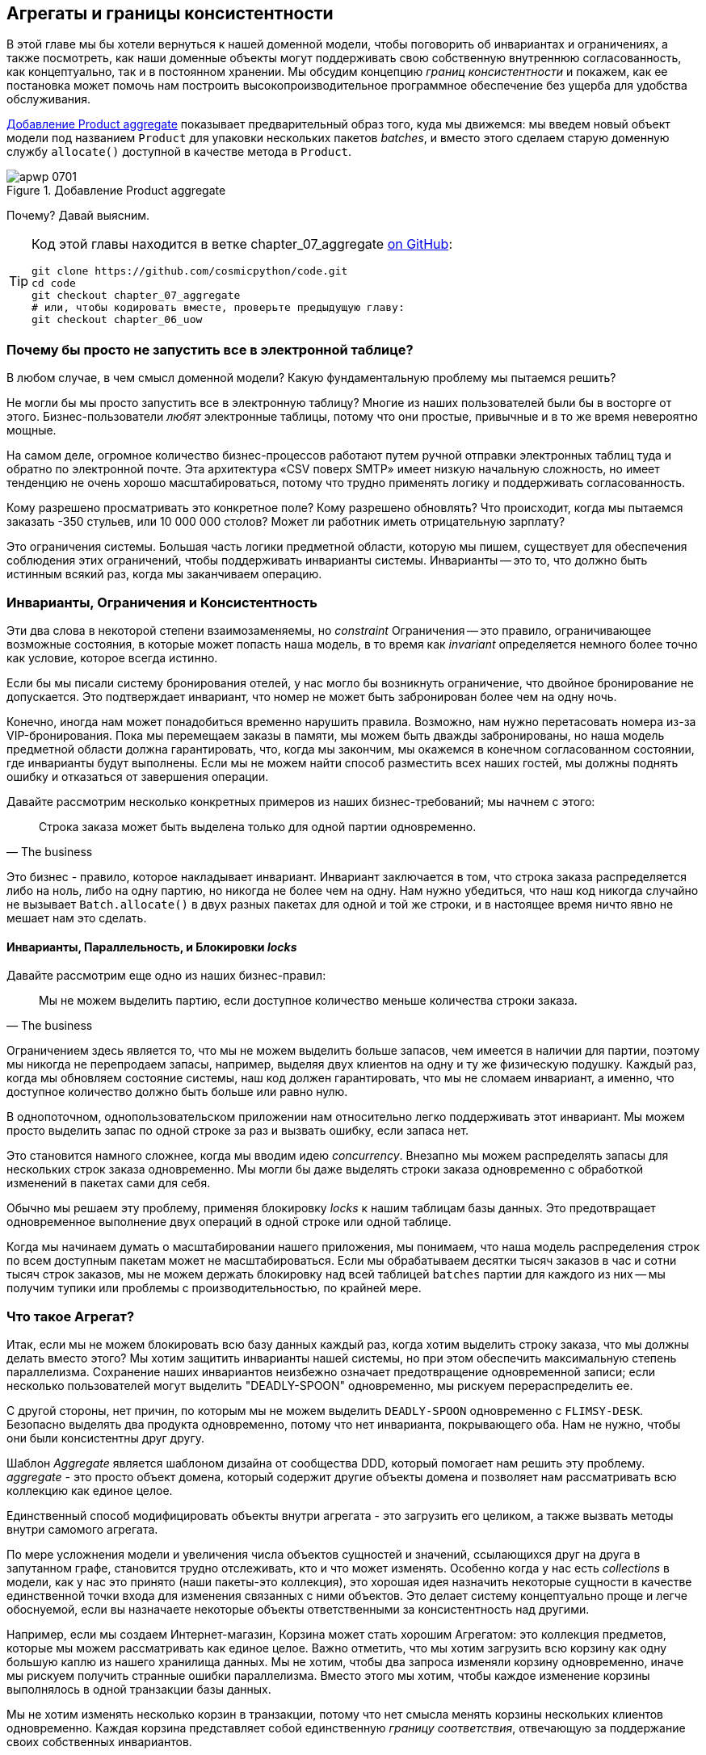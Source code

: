 [[chapter_07_aggregate]]
== Агрегаты и границы консистентности

((("aggregates", "Product aggregate")))
((("consistency boundaries")))
((("performance", "consistency boundaries and")))
((("Product object")))
В этой главе мы бы хотели вернуться к нашей доменной модели, чтобы поговорить об инвариантах и ограничениях, а также посмотреть, как наши доменные объекты могут поддерживать свою собственную внутреннюю согласованность, как концептуально, так и в постоянном хранении.  Мы обсудим концепцию _границ консистентности_ и покажем, как ее постановка может помочь нам построить высокопроизводительное программное обеспечение без ущерба для удобства обслуживания.

<<maps_chapter_06>> показывает предварительный образ того, куда мы движемся: мы введем новый объект модели под названием `Product` для упаковки нескольких пакетов _batches_, и вместо этого сделаем старую доменную службу `allocate()` доступной в качестве метода в `Product`.

[[maps_chapter_06]]
.Добавление Product aggregate
image::images/apwp_0701.png[]


Почему? Давай выясним.


[TIP]
====
Код этой главы находится в ветке chapter_07_aggregate
https://github.com/cosmicpython/code/tree/chapter_07_aggregate[on [.keep-together]#GitHub#]:

----
git clone https://github.com/cosmicpython/code.git
cd code
git checkout chapter_07_aggregate
# или, чтобы кодировать вместе, проверьте предыдущую главу:
git checkout chapter_06_uow
----
====


=== Почему бы просто не запустить все в электронной таблице?

((("domain model", "using spreadsheets instead of")))
((("spreadsheets, using instead of domain model")))
В любом случае, в чем смысл доменной модели? Какую фундаментальную проблему мы пытаемся решить?

Не могли бы мы просто запустить все в электронную таблицу? Многие из наших пользователей были бы [.keep-together]#в восторге# от этого. Бизнес-пользователи _любят_ электронные таблицы, потому что они простые, привычные и в то же время невероятно мощные.

((("CSV over SMTP architecture")))
На самом деле, огромное количество бизнес-процессов работают путем ручной отправки электронных таблиц туда и обратно по электронной почте. Эта архитектура «CSV поверх SMTP» имеет низкую начальную сложность, но имеет тенденцию не очень хорошо масштабироваться, потому что трудно применять логику и поддерживать согласованность.

// IDEA: better examples?

Кому разрешено просматривать это конкретное поле? Кому разрешено обновлять? Что происходит, когда мы пытаемся заказать -350 стульев, или 10 000 000 столов? Может ли работник иметь отрицательную зарплату?

Это ограничения системы. Большая часть логики предметной области, которую мы пишем, существует для обеспечения соблюдения этих ограничений, чтобы поддерживать инварианты системы. Инварианты -- это то, что должно быть истинным всякий раз, когда мы заканчиваем операцию.


=== Инварианты, Ограничения и Консистентность

((("invariants", "invariants, constraints, and consistency")))
((("domain model", "invariants, constraints, and consistency")))
Эти два слова в некоторой степени взаимозаменяемы, но _constraint_ Ограничения -- это правило, ограничивающее возможные состояния, в которые может попасть наша модель, в то время как _invariant_ определяется немного более точно как условие, которое всегда истинно.

((("constraints")))
Если бы мы писали систему бронирования отелей, у нас могло бы возникнуть ограничение, что двойное бронирование не допускается. Это подтверждает инвариант, что номер не может быть забронирован более чем на одну ночь.

((("consistency")))
Конечно, иногда нам может понадобиться временно нарушить правила. Возможно, нам нужно перетасовать номера из-за VIP-бронирования. Пока мы перемещаем заказы в памяти, мы можем быть дважды забронированы, но наша модель предметной области должна гарантировать, что, когда мы закончим, мы окажемся в конечном согласованном состоянии, где инварианты будут выполнены. Если мы не можем найти способ разместить всех наших гостей, мы должны поднять ошибку и отказаться от завершения операции.

Давайте рассмотрим несколько конкретных примеров из наших бизнес-требований; мы начнем с этого:

[quote, The business]
____
Строка заказа может быть выделена только для одной партии одновременно.
____

((("business rules", "invariants, constraints, and consistency")))
Это бизнес - правило, которое накладывает инвариант. Инвариант заключается в том, что строка заказа распределяется либо на ноль, либо на одну партию, но никогда не более чем на одну. Нам нужно убедиться, что наш код никогда случайно не вызывает `Batch.allocate()` в двух разных пакетах для одной и той же строки, и в настоящее время ничто явно не мешает нам это сделать.


==== Инварианты, Параллельность, и Блокировки _locks_

((("business rules", "invariants, concurrency, and locks")))
Давайте рассмотрим еще одно из наших бизнес-правил:

[quote, The business]
____
Мы не можем выделить партию, если доступное количество меньше количества строки заказа.
____

((("invariants", "invariants, concurrency, and locks")))
Ограничением здесь является то, что мы не можем выделить больше запасов, чем имеется в наличии для партии, поэтому мы никогда не перепродаем запасы, например, выделяя двух клиентов на одну и ту же физическую подушку. Каждый раз, когда мы обновляем состояние системы, наш код должен гарантировать, что мы не сломаем инвариант, а именно, что доступное количество должно быть больше или равно нулю.

В однопоточном, однопользовательском приложении нам относительно легко поддерживать этот инвариант. Мы можем просто выделить запас по одной строке за раз и вызвать ошибку, если запаса нет.

((("concurrency")))
Это становится намного сложнее, когда мы вводим идею _concurrency_. Внезапно мы можем распределять запасы для нескольких строк заказа одновременно. Мы могли бы даже выделять строки заказа одновременно с обработкой изменений в пакетах [.keep-together]#сами для себя#.

((("locks on database tables")))
Обычно мы решаем эту проблему, применяя блокировку _locks_ к нашим таблицам базы данных. Это предотвращает одновременное выполнение двух операций в одной строке или одной таблице.

Когда мы начинаем думать о масштабировании нашего приложения, мы понимаем, что наша модель распределения строк по всем доступным пакетам может не масштабироваться. Если мы обрабатываем десятки тысяч заказов в час и сотни тысяч строк заказов, мы не можем держать блокировку над всей таблицей `batches` партии для каждого из них -- мы получим тупики или проблемы с производительностью, по крайней мере.


=== Что такое Агрегат?

((("aggregates", "about")))
((("concurrency", "allowing for greatest degree of")))
((("invariants", "protecting while allowing concurrency")))
Итак, если мы не можем блокировать всю базу данных каждый раз, когда хотим выделить строку заказа, что мы должны делать вместо этого? Мы хотим защитить инварианты нашей системы, но при этом обеспечить максимальную степень параллелизма. Сохранение наших инвариантов неизбежно означает предотвращение одновременной записи; если несколько пользователей могут выделить "DEADLY-SPOON" одновременно, мы рискуем перераспределить ее.

С другой стороны, нет причин, по которым мы не можем выделить `DEADLY-SPOON` одновременно с `FLIMSY-DESK`. Безопасно выделять два продукта одновременно, потому что нет инварианта, покрывающего оба. Нам не нужно, чтобы они были консистентны друг другу.

((("Aggregate pattern")))
((("domain driven design (DDD)", "Aggregate pattern")))
Шаблон _Aggregate_ является шаблоном дизайна от сообщества DDD, который помогает нам решить эту проблему. _aggregate_ - это просто объект домена, который содержит другие объекты домена и позволяет нам рассматривать всю коллекцию как единое целое.

Единственный способ модифицировать объекты внутри агрегата - это загрузить его целиком, а также вызвать методы внутри самомого агрегата.

((("collections")))
По мере усложнения модели и увеличения числа объектов сущностей и значений, ссылающихся друг на друга в запутанном графе, становится трудно отслеживать, кто и что может изменять. Особенно когда у нас есть _collections_ в модели, как у нас это принято (наши пакеты-это коллекция), это хорошая идея назначить некоторые сущности в качестве единственной точки входа для изменения связанных с ними объектов. Это делает систему концептуально проще и легче обоснуемой, если вы назначаете некоторые объекты ответственными за консистентность над другими.

Например, если мы создаем Интернет-магазин, Корзина может стать хорошим Агрегатом: это коллекция предметов, которые мы можем рассматривать как единое целое. Важно отметить, что мы хотим загрузить всю корзину как одну большую каплю из нашего хранилища данных. Мы не хотим, чтобы два запроса изменяли корзину одновременно, иначе мы рискуем получить странные ошибки параллелизма. Вместо этого мы хотим, чтобы каждое изменение корзины выполнялось в одной транзакции базы данных.

((("consistency boundaries")))
Мы не хотим изменять несколько корзин в транзакции, потому что нет смысла менять корзины нескольких клиентов одновременно. Каждая корзина представляет собой единственную _границу соответствия_, отвечающую за поддержание своих собственных инвариантов.

[quote, Eric Evans, Domain-Driven Design blue book]
____
АГРЕГАТ - это кластер связанных объектов, который мы рассматриваем как единое целое с целью изменения данных.
((("Evans, Eric")))
____

Согласно Эвансу, наш агрегат имеет корневую сущность (корзину), которая инкапсулирует доступ к элементам. Каждый товар имеет свою индивидуальность, но другие части системы всегда будут относиться к Корзине только как к неделимому целому.

TIP: Точно так же, как мы иногда используем pass:[<code><em>_leading_underscores</em></code>] для обозначения методов или функций как "частных", вы можете думать о агрегатах как о "публичных" классах нашей модели, а об остальных сущностях и объектах значений как о "частных"."

=== Выбор агрегата

((("performance", "impact of using aggregates")))
((("aggregates", "choosing an aggregrate", id="ix_aggch")))
Какой агрегат мы должны использовать для нашей системы? Выбор несколько произвольный, но он важен. Агрегат будет границей, где мы будем следить за тем, чтобы каждая операция заканчивалась в последовательном состоянии. Это помогает нам рассуждать о нашем программном обеспечении и предотвращать тайные расовые проблемы. Мы хотим нарисовать границу вокруг небольшого количества объектов - чем меньше, тем лучше, для производительности - которые должны быть совместимы друг с другом, и мы должны дать этой границе хорошее имя.

((("batches", "collection of")))
Объект, которым мы манипулируем под капотом, - это `Batch`.. Что мы называем коллекцией партий? Как нам разделить все партии в системе на дискретные острова консистентности?

Мы _можем_ использовать `Shipment` отгрузку в качестве границы. Каждая отгрузка содержит несколько партий, и все они отправляются на наш склад одновременно. Или, возможно, мы могли бы использовать `Warehouse` "Склад" в качестве нашей границы: каждый склад содержит много партий, и подсчет всех запасов одновременно может иметь смысл.

Но ни одна из этих концепций нас не удовлетворяет. Мы должны быть в состоянии выделить `DEADLLY-SPOONs` и `FLIMSY-DESK` одновременно, даже если они находятся на одном и том же складе или в одной и той же отгрузке. Эти понятия имеют неправильную гранулярность.

Когда мы выделяем линию заказа, нас интересуют только те партии, которые имеют тот же SKU, что и линия заказа. Может сработать какая-нибудь концепция вроде `GlobalSkuStock`: сбор всех партий для данного SKU.

Однако, это громоздкое имя, поэтому после некоторого пролива велосипедов через `SkuStock`, `Stock`, `ProductStock` и так далее, мы решили просто назвать его `Product` -- в конце концов, это была первая концепция, с которой мы столкнулись при изучении языка домена еще в <<chapter_01_domain_model>>.

((("allocate service", "allocating against all batches with")))
((("batches", "allocating against all batches using domain service")))
Итак, план таков: когда мы хотим выделить строку заказа вместо <<before_aggregates_diagram>>, где мы ищем все объекты `Batch` в мире и передаем их службе домена `allocate()`.. .

[role="width-60"]
[[before_aggregates_diagram]]
.Раньше: распределение по всем пакетам, использующим доменную службу
image::images/apwp_0702.png[]
[role="image-source"]
----
[plantuml, apwp_0702, config=plantuml.cfg]
@startuml
scale 4

hide empty members

package "Service Layer" as services {
    class "allocate()" as allocate {
    }
    hide allocate circle
    hide allocate members
}



package "Domain Model" as domain_model {

  class Batch {
  }

  class "allocate()" as allocate_domain_service {
  }
    hide allocate_domain_service circle
    hide allocate_domain_service members
}


package Repositories {

  class BatchRepository {
    list()
  }

}

allocate -> BatchRepository: list all batches
allocate --> allocate_domain_service: allocate(orderline, batches)

@enduml
----

((("batches", "asking Product to allocate against")))
((("Product object", "asking Product to allocate against its batches")))
... мы переместимся в мир <<after_aggregates_diagram>>, в котором есть новый объект `Product` для конкретного SKU нашей строки заказа который теперь будет отвечать за все партии _для этого SKU_, и вместо этого мы можем вызвать метод `.allocate()`.

[role="width-75"]
[[after_aggregates_diagram]]
.После: просим  Product распределить продукт по его партиям
image::images/apwp_0703.png[]
[role="image-source"]
----
[plantuml, apwp_0703, config=plantuml.cfg]
@startuml
scale 4

hide empty members

package "Service Layer" as services {
    class "allocate()" as allocate {
    }
}

hide allocate circle
hide allocate members


package "Domain Model" as domain_model {

  class Product {
    allocate()
  }

  class Batch {
  }
}


package Repositories {

  class ProductRepository {
    get()
  }

}

allocate -> ProductRepository: get me the product for this SKU
allocate --> Product: product.allocate(orderline)
Product o- Batch: has

@enduml
----

((("Product object", "code for")))
Посмотрим, как это выглядит в виде кода:

[role="pagebreak-before"]
[[product_aggregate]]
.Наш выбранный агрегат, Продукт (src/allocation/domain/model.py)
====
[source,python]
[role="non-head"]
----
class Product:

    def __init__(self, sku: str, batches: List[Batch]):
        self.sku = sku  #<1>
        self.batches = batches  #<2>

    def allocate(self, line: OrderLine) -> str:  #<3>
        try:
            batch = next(
                b for b in sorted(self.batches) if b.can_allocate(line)
            )
            batch.allocate(line)
            return batch.reference
        except StopIteration:
            raise OutOfStock(f'Out of stock for sku {line.sku}')
----
====

<1> Основной идентификатор `Product` - это `sku`.

<2> Наш класс `Product` содержит ссылку на коллекцию `batches` для этого SKU.
    ((("allocate service", "moving to be a method on Product aggregate")))

<3> Наконец, мы можем переместить доменную службу `allocate()` в метод агрегата [.keep-together]#'Product`#.

// IDEA (hynek): random nitpick: exceptions denoting errors should be
// named *Error.  Are you doing this to save space in the listing?

//IDEA: talk about magic methods on aggregates maybe?  ie, a non-aggregate entity
//      might have a __hash__ so that we can put it into a set, but because you
//      are never supposed to have a collection of aggregates, they could return
//      an error for __hash__. or sumfink.

NOTE: Этот `Product` может выглядеть не так, как вы ожидаете от модели `Product`. Ни цены, ни описания, ни габаритов. Нашу службу размещения не волнует ни одна из этих вещей. В этом сила ограниченных контекстов; концепция продукта в одном приложении может сильно отличаться от другого. См. Дополнительную информацию на следующей боковой панели.
    ((("bounded contexts", "product concept and")))


[role="nobreakinside less_space"]
[[bounded_contexts_sidebar]]
.Агрегаты, Ограниченные контексты и микросервисы
*******************************************************************************
((("bounded contexts")))
Одним из наиболее важных вкладов Эванса и сообщества DDD является концепция
https://martinfowler.com/bliki/BoundedContext.html[_ограниченные контексты_].

((("domain driven design (DDD)", "bounded contexts")))
По сути, это была реакция на попытки объединить весь бизнес в единую модель. Слово "клиент" означает разные вещи для людей в сфере продаж, обслуживания клиентов, логистики, поддержки и так далее. Атрибуты, необходимые в одном контексте, не имеют значения в другом; более пагубно то, что понятия с одним и тем же именем могут иметь совершенно разные значения в разных контекстах. Вместо того чтобы пытаться построить единую модель (или класс, или базу данных), чтобы охватить все варианты использования, лучше иметь несколько моделей, рисовать границы вокруг каждого контекста и явно обрабатывать перевод между различными контекстами.

((("microservices", "bounded contexts and")))
Эта концепция очень хорошо переносится в мир микросервисов, где каждая микросервисная служба свободна иметь свою собственную концепцию "клиента" и свои собственные правила перевода этого понятия в другие микросервисы, с которыми она интегрируется.

В нашем примере сервис распределения имеет `Product(sku, batches)`, в то время как электронная коммерция будет иметь `Product(sku, description, price, image_url,dimensions, etc...)`. Как правило, ваши доменные модели должны включать только те данные, которые необходимы для выполнения вычислений.

Независимо от того, имеете ли вы архитектуру микроуслуг или нет, ключевым моментом при выборе ваших агрегатов также является выбор ограниченного контекста, в котором они будут работать. Ограничив контекст, вы можете держать ваше количество агрегатов низким, а их размер управляемым.

((("aggregates", "choosing an aggregrate", startref="ix_aggch")))
Еще раз, мы вынуждены сказать, что мы не можем уделить этому вопросу должное внимание здесь, и мы можем только посоветовать вам прочитать об этом в другом месте. Ссылка Фаулера в начале этой боковой панели является хорошей отправной точкой, и в любой (или даже в любой другой) книге DDD будет глава или больше об ограниченных контекстах.

*******************************************************************************

=== Один Агрегат = Один Репозиторий

((("aggregates", "one aggregrate &#x3D; one repository")))
((("repositories", "one aggregrate &#x3D; one repository")))
Как только вы определяете определенные сущности как агрегаты, мы должны применить правило, что они являются единственными сущностями, которые являются общедоступными для внешнего мира.  Другими словами, единственными репозиториями, которые нам разрешены, должны быть репозитории, возвращающие агрегаты.

NOTE: The rule that repositories should only return aggregates is the main place
    where we enforce the convention that aggregates are the only way into our
    domain model.  Be wary of breaking it!

((("Unit of Work pattern", "UoW and product repository")))
((("ProductRepository object")))
In our case, we'll switch from `BatchRepository` to `ProductRepository`:


[[new_uow_and_repository]]
.Our new UoW and repository (unit_of_work.py and repository.py)
====
[source,python]
[role="skip"]
----
class AbstractUnitOfWork(abc.ABC):
    products: repository.AbstractProductRepository

...

class AbstractProductRepository(abc.ABC):

    @abc.abstractmethod
    def add(self, product):
        ...

    @abc.abstractmethod
    def get(self, sku) -> model.Product:
        ...
----
====

((("Product object", "service layer using")))
((("service layer", "using Product objects")))
((("object-relational mappers (ORMs)", "associating right batches with Product objects")))
The ORM layer will need some tweaks so that the right batches automatically get
loaded and associated with `Product` objects. The nice thing is, the Repository
pattern means we don't have to worry about that yet. We can just use
our `FakeRepository` and then feed through the new model into our service
layer to see how it looks with `Product` as its main entrypoint:

[[service_layer_uses_products]]
.Service layer (src/allocation/service_layer/services.py)
====
[source,python]
----
def add_batch(
        ref: str, sku: str, qty: int, eta: Optional[date],
        uow: unit_of_work.AbstractUnitOfWork
):
    with uow:
        product = uow.products.get(sku=sku)
        if product is None:
            product = model.Product(sku, batches=[])
            uow.products.add(product)
        product.batches.append(model.Batch(ref, sku, qty, eta))
        uow.commit()


def allocate(
        orderid: str, sku: str, qty: int,
        uow: unit_of_work.AbstractUnitOfWork
) -> str:
    line = OrderLine(orderid, sku, qty)
    with uow:
        product = uow.products.get(sku=line.sku)
        if product is None:
            raise InvalidSku(f'Invalid sku {line.sku}')
        batchref = product.allocate(line)
        uow.commit()
    return batchref
----
====

=== What About Performance?

((("performance", "impact of using aggregates")))
((("aggregates", "performance and")))
We've mentioned a few times that we're modeling with aggregates because we want
to have high-performance software, but here we are loading _all_ the batches when
we only need one. You might expect that to be inefficient, but there are a few
reasons why we're comfortable here.

First, we're purposefully modeling our data so that we can make a single
query to the database to read, and a single update to persist our changes. This
tends to perform much better than systems that issue lots of ad hoc queries. In
systems that don't model this way, we often find that transactions slowly
get longer and more complex as the software evolves.

Second, our data structures are minimal and comprise a few strings and
integers per row. We can easily load tens or even hundreds of batches in a few
milliseconds.

Third, we expect to have only 20 or so batches of each product at a time.
Once a batch is used up, we can discount it from our calculations. This means
that the amount of data we're fetching shouldn't get out of control over time.

If we _did_ expect to have thousands of active batches for a product, we'd have
a couple of options. For one, we could use lazy-loading for the batches in a
product. From the perspective of our code, nothing would change, but in the
background, SQLAlchemy would page through data for us. This would lead to more
requests, each fetching a smaller number of rows. Because we need to find only a
single batch with enough capacity for our order, this might work pretty well.

[role="nobreakinside less_space"]
.Exercise for the Reader
******************************************************************************
((("aggregates", "exercise for the reader")))
You've just seen the main top layers of the code, so this shouldn't be too hard,
but we'd like you to implement the `Product` aggregate starting from `Batch`,
just as we did.

Of course, you could cheat and copy/paste from the previous listings, but even
if you do that, you'll still have to solve a few challenges on your own,
like adding the model to the ORM and making sure all the moving parts can
talk to each other, which we hope will be instructive.

You'll find the code https://github.com/cosmicpython/code/tree/chapter_07_aggregate_exercise[on GitHub].
We've put in a "cheating" implementation in the delegates to the existing
`allocate()` function, so you should be able to evolve that toward the real
thing.

((("pytest", "@pytest.skip")))
We've marked a couple of tests with `@pytest.skip()`. After you've read the
rest of this chapter, come back to these tests to have a go at implementing
version numbers. Bonus points if you can get SQLAlchemy to do them for you by
magic!

******************************************************************************

If all else failed, we'd just look for a different aggregate. Maybe we could
split up batches by region or by warehouse. Maybe we could redesign our data
access strategy around the shipment concept. The Aggregate pattern is designed
to help manage some technical constraints around consistency and performance.
There isn't _one_ correct aggregate, and we should feel comfortable changing our
minds if we find our boundaries are causing performance woes.


=== Optimistic Concurrency with Version Numbers

((("concurrency", "optimistic concurrency with version numbers", id="ix_concopt")))
((("optimistic concurrency with version numbers", id="ix_opticonc")))
((("aggregates", "optimistic concurrency with version numbers", id="ix_aggopticon")))
We have our new aggregate, so we've solved the conceptual problem of choosing
an object to be in charge of consistency boundaries.  Let's now spend a little
time talking about how to enforce data integrity at the database level.

NOTE: This section has a lot of implementation details; for example, some of it
    is Postgres-specific. But more generally, we're showing one way of managing
    concurrency issues, but it is just one approach. Real requirements in this
    area vary a lot from project to project. You shouldn't expect to be able to
    copy and paste code from here into production.
    ((("PostgreSQL", "managing concurrency issues")))

((("locks on database tables", "optimistic locking")))
We don't want to hold a lock over the entire `batches` table, but how will we
implement holding a lock over just the rows for a particular SKU?

((("version numbers", "in the products table, implementing optimistic locking")))
One answer is to have a single attribute on the `Product` model that acts as a marker for
the whole state change being complete and to use it as the single resource
that concurrent workers can fight over. If two transactions read the
state of the world for `batches` at the same time, and both want to update
the `allocations` tables, we force both to also try to update the
`version_number` in the `products` table, in such a way that only one of them
can win and the world stays consistent.

((("transactions", "concurrent, attempting update on Product")))
((("Product object", "two transactions attempting concurrent update on")))
<<version_numbers_sequence_diagram>> illustrates two concurrent
transactions doing their read operations at the same time, so they see
a `Product` with, for example, `version=3`.  They both call `Product.allocate()`
in order to modify a state. But we set up our database integrity
rules such that only one of them is allowed to `commit` the new `Product`
with `version=4`, and the other update is rejected.

TIP: Version numbers are just one way to implement optimistic locking. You
    could achieve the same thing by setting the Postgres transaction isolation
    level to `SERIALIZABLE`, but that often comes at a severe performance cost.
    Version numbers also make implicit concepts explicit.
    ((("PostgreSQL", "SERIALIZABLE transaction isolation level")))

[[version_numbers_sequence_diagram]]
.Sequence diagram: two transactions attempting a concurrent update on [.keep-together]#`Product`#
image::images/apwp_0704.png[]
[role="image-source"]
----
[plantuml, apwp_0704, config=plantuml.cfg]
@startuml
scale 4

entity Model
collections Transaction1
collections Transaction2
database Database


Transaction1 -> Database: get product
Database -> Transaction1: Product(version=3)
Transaction2 -> Database: get product
Database -> Transaction2: Product(version=3)
Transaction1 -> Model: Product.allocate()
Model -> Transaction1: Product(version=4)
Transaction2 -> Model: Product.allocate()
Model -> Transaction2: Product(version=4)
Transaction1 -> Database: commit Product(version=4)
Database -[#green]> Transaction1: OK
Transaction2 -> Database: commit Product(version=4)
Database -[#red]>x Transaction2: Error! version is already 4

@enduml
----


[role="nobreakinside less_space"]
.Optimistic Concurrency Control and Retries
********************************************************************************

What we've implemented here is called _optimistic_ concurrency control because
our default assumption is that everything will be fine when two users want to
make changes to the database. We think it's unlikely that they will conflict
with each other, so we let them go ahead and just make sure we have a way to
notice if there is a [.keep-together]#problem#.

((("pessimistic concurrency")))
((("locks on database tables", "pessimistic locking")))
((("SELECT FOR UPDATE statement")))
_Pessimistic_ concurrency control works under the assumption that two users
are going to cause conflicts, and we want to prevent conflicts in all cases, so
we lock everything just to be safe. In our example, that would mean locking
the whole `batches` table, or using ++SELECT FOR UPDATE++—we're pretending
that we've ruled those out for performance reasons, but in real life you'd
want to do some evaluations and measurements of your own.

((("locks on database tables", "optimistic locking")))
With pessimistic locking, you don't need to think about handling failures
because the database will prevent them for you (although you do need to think
about deadlocks). With optimistic locking, you need to explicitly handle
the possibility of failures in the (hopefully unlikely) case of a clash.

((("retries", "optimistic concurrency control and")))
The usual way to handle a failure is to retry the failed operation from the
beginning. Imagine we have two customers, Harry and Bob, and each submits an order
for `SHINY-TABLE`. Both threads load the product at version 1 and allocate
stock. The database prevents the concurrent update, and Bob's order fails with
an error. When we _retry_ the operation, Bob's order loads the product at
version 2 and tries to allocate again. If there is enough stock left, all is
well; otherwise, he'll receive `OutOfStock`. Most operations can be retried this
way in the case of a concurrency problem.

Read more on retries in <<recovering_from_errors>> and <<footguns>>.
********************************************************************************


==== Implementation Options for Version Numbers

((("Product object", "version numbers implemented on")))
((("version numbers", "implementation options for")))
There are essentially three options for implementing version numbers:

1. `version_number` lives in the domain; we add it to the `Product` constructor,
   and `Product.allocate()` is responsible for incrementing it.

2. The service layer could do it!  The version number isn't _strictly_ a domain
   concern, so instead our service layer could assume that the current version number
   is attached to `Product` by the repository, and the service layer will increment it
   before it does the `commit()`.

3. Since it's arguably an infrastructure concern, the UoW and repository
   could do it by magic.  The repository has access to version numbers for any
   products it retrieves, and when the UoW does a commit, it can increment the
   version number for any products it knows about, assuming them to have changed.

Option 3 isn't ideal, because there's no real way of doing it without having to
assume that _all_ products have changed, so we'll be incrementing version numbers
when we don't have to.footnote:[Perhaps we could get some ORM/SQLAlchemy magic to tell
us when an object is dirty, but how would that work in the generic case—for example, for a
`CsvRepository`?]

Option 2 involves mixing the responsibility for mutating state between the service
layer and the domain layer, so it's a little messy as well.

So in the end, even though version numbers don't _have_ to be a domain concern,
you might decide the cleanest trade-off is to put them in the domain:

[[product_aggregate_with_version_number]]
.Our chosen aggregate, Product (src/allocation/domain/model.py)
====
[source,python]
----
class Product:

    def __init__(self, sku: str, batches: List[Batch], version_number: int = 0):  #<1>
        self.sku = sku
        self.batches = batches
        self.version_number = version_number  #<1>

    def allocate(self, line: OrderLine) -> str:
        try:
            batch = next(
                b for b in sorted(self.batches) if b.can_allocate(line)
            )
            batch.allocate(line)
            self.version_number += 1  #<1>
            return batch.reference
        except StopIteration:
            raise OutOfStock(f'Out of stock for sku {line.sku}')
----
====

<1> There it is!

TIP: If you're scratching your head at this version number business, it might
    help to remember that the _number_ isn't important. What's important is
    that the `Product` database row is modified whenever we make a change to the
    `Product` aggregate. The version number is a simple, human-comprehensible way
    to model a thing that changes on every write, but it could equally be a
    random UUID every time.
    ((("concurrency", "optimistic concurrency with version numbers", startref="ix_concopt")))
    ((("optimistic concurrency with version numbers", startref="ix_opticonc")))
    ((("aggregates", "optimistic concurrency with version numbers", startref="ix_aggopticon")))


=== Testing for Our Data Integrity Rules

((("data integrity", "testing for", id="ix_daint")))
((("aggregates", "testing for data integrity rules", id="ix_aggtstdi")))
((("testing", "for data integrity rules", id="ix_tstdi")))
Now to make sure we can get the behavior we want: if we have two
concurrent attempts to do allocation against the same `Product`, one of them
should fail, because they can't both update the version number.

((("time.sleep function")))
((("time.sleep function", "reproducing concurrency behavior with")))
((("concurrency", "reproducing behavior with time.sleep function")))
((("transactions", "simulating a slow transaction")))
First, let's simulate a "slow" transaction using a function that does
allocation and then does an explicit sleep:footnote:[`time.sleep()` works well
in our use case, but it's not the most reliable or efficient way to reproduce
concurrency bugs.  Consider using semaphores or similar synchronization primitives
shared between your threads to get better guarantees of behavior.]

[[time_sleep_thread]]
.time.sleep can reproduce concurrency behavior (tests/integration/test_uow.py)
====
[source,python]
----
def try_to_allocate(orderid, sku, exceptions):
    line = model.OrderLine(orderid, sku, 10)
    try:
        with unit_of_work.SqlAlchemyUnitOfWork() as uow:
            product = uow.products.get(sku=sku)
            product.allocate(line)
            time.sleep(0.2)
            uow.commit()
    except Exception as e:
        print(traceback.format_exc())
        exceptions.append(e)
----
====


((("integration tests", "for concurrency behavior")))
((("concurrency", "integration test for")))
Then we have our test invoke this slow allocation twice, concurrently, using
threads:

[[data_integrity_test]]
.An integration test for concurrency behavior (tests/integration/test_uow.py)
====
[source,python]
----
def test_concurrent_updates_to_version_are_not_allowed(postgres_session_factory):
    sku, batch = random_sku(), random_batchref()
    session = postgres_session_factory()
    insert_batch(session, batch, sku, 100, eta=None, product_version=1)
    session.commit()

    order1, order2 = random_orderid(1), random_orderid(2)
    exceptions = []  # type: List[Exception]
    try_to_allocate_order1 = lambda: try_to_allocate(order1, sku, exceptions)
    try_to_allocate_order2 = lambda: try_to_allocate(order2, sku, exceptions)
    thread1 = threading.Thread(target=try_to_allocate_order1)  #<1>
    thread2 = threading.Thread(target=try_to_allocate_order2)  #<1>
    thread1.start()
    thread2.start()
    thread1.join()
    thread2.join()

    [[version]] = session.execute(
        "SELECT version_number FROM products WHERE sku=:sku",
        dict(sku=sku),
    )
    assert version == 2  #<2>
    [exception] = exceptions
    assert 'could not serialize access due to concurrent update' in str(exception)  #<3>

    orders = list(session.execute(
        "SELECT orderid FROM allocations"
        " JOIN batches ON allocations.batch_id = batches.id"
        " JOIN order_lines ON allocations.orderline_id = order_lines.id"
        " WHERE order_lines.sku=:sku",
        dict(sku=sku),
    ))
    assert len(orders) == 1  #<4>
    with unit_of_work.SqlAlchemyUnitOfWork() as uow:
        uow.session.execute('select 1')
----
====

<1> We start two threads that will reliably produce the concurrency behavior we
    want: `read1, read2, write1, write2`.

<2> We assert that the version number has been incremented only once.

<3> We can also check on the specific exception if we like.

<4> And we double-check that only one allocation has gotten through.



==== Enforcing Concurrency Rules by Using Database Transaction [.keep-together]#Isolation Levels#

((("transactions", "using to enforce concurrency rules")))
((("concurrency", "enforcing rules using database transactions")))
To get the test to pass as it is, we can set the transaction isolation level
on our session:

[[isolation_repeatable_read]]
.Set isolation level for session (src/allocation/service_layer/unit_of_work.py)
====
[source,python]
----
DEFAULT_SESSION_FACTORY = sessionmaker(bind=create_engine(
    config.get_postgres_uri(),
    isolation_level="REPEATABLE READ",
))
----
====

TIP: Transaction isolation levels are tricky stuff, so it's worth spending time
    understanding https://oreil.ly/5vxJA[the Postgres documentation].footnote:[If
    you're not using Postgres, you'll need to read different documentation.
    Annoyingly, different databases all have quite different definitions.
    Oracle's `SERIALIZABLE` is equivalent to Postgres's `REPEATABLE READ`, for
    [.keep-together]#example#.]
    ((("PostgreSQL", "documentation for transaction isolation levels")))
    ((("isolation levels (transaction)")))

==== Pessimistic Concurrency Control Example: SELECT FOR UPDATE

((("pessimistic concurrency", "example, SELECT FOR UPDATE")))
((("concurrency", "pessimistic concurrency example, SELECT FOR UPDATE")))
((("SELECT FOR UPDATE statement", "pessimistic concurrency control example with")))
There are multiple ways to approach this, but we'll show one. https://oreil.ly/i8wKL[`SELECT FOR UPDATE`]
produces different behavior; two concurrent transactions will not be allowed to
do a read on the same rows at the same time:

((("SQLAlchemy", "using DSL to specify FOR UPDATE")))
`SELECT FOR UPDATE` is a way of picking a row or rows to use as a lock
(although those rows don't have to be the ones you update).  If two
transactions both try to `SELECT FOR UPDATE` a row at the same time, one will
win, and the other will wait until the lock is released. So this is an example
of pessimistic concurrency control.

Here's how you can use the SQLAlchemy DSL to specify `FOR UPDATE` at
query time:

[[with_for_update]]
.SQLAlchemy with_for_update (src/allocation/adapters/repository.py)
====
[source,python]
[role="non-head"]
----
    def get(self, sku):
        return self.session.query(model.Product) \
                           .filter_by(sku=sku) \
                           .with_for_update() \
                           .first()
----
====


This will have the effect of changing the concurrency pattern from

[role="skip"]
----
read1, read2, write1, write2(fail)
----

to

[role="skip"]
----
read1, write1, read2, write2(succeed)
----

((("PostgreSQL", "Anti-Patterns: Read-Modify-Write Cycles")))
((("read-modify-write failure mode")))
Some people refer to this as the "read-modify-write" failure mode.
Read https://oreil.ly/uXeZI["PostgreSQL Anti-Patterns: Read-Modify-Write Cycles"] for a good [.keep-together]#overview#.

//TODO maybe better diagrams here?

((("data integrity", "testing for", startref="ix_daint")))
((("testing", "for data integrity rules", startref="ix_tstdi")))
We don't really have time to discuss all the trade-offs between `REPEATABLE READ`
and `SELECT FOR UPDATE`, or optimistic versus pessimistic locking in general.
But if you have a test like the one we've shown, you can specify the behavior
you want and see how it changes. You can also use the test as a basis for
performing some performance experiments.((("aggregates", "testing for data integrity rules", startref="ix_aggtstdi")))



=== Wrap-Up

((("aggregates", "and consistency boundaries recap")))
Specific choices around concurrency control vary a lot based on business
circumstances and storage technology choices, but we'd like to bring this
chapter back to the conceptual idea of an aggregate: we explicitly model an
object as being the main entrypoint to some subset of our model, and as being in
charge of enforcing the invariants and business rules that apply across all of
those objects.

((("Effective Aggregate Design (Vernon)")))
((("Vernon, Vaughn")))
((("domain driven design (DDD)", "choosing the right aggregate, references on")))
Choosing the right aggregate is key, and it's a decision you may revisit
over time. You can read more about it in multiple DDD books.
We also recommend these three online papers on
https://dddcommunity.org/library/vernon_2011[effective aggregate design]
by Vaughn Vernon (the "red book" author).

((("aggregates", "pros and cons or trade-offs")))
<<chapter_07_aggregate_tradoffs>> has some thoughts on the trade-offs of implementing the Aggregate pattern.

[[chapter_07_aggregate_tradoffs]]
[options="header"]
.Aggregates: the trade-offs
|===
|Pros|Cons
a|
* Python might not have "official" public and private methods, but we do have
  the underscores convention, because it's often useful to try to indicate what's for
  "internal" use and what's for "outside code" to use. Choosing aggregates is
  just the next level up: it lets you decide which of your domain model classes
  are the public ones, and which aren't.

* Modeling our operations around explicit consistency boundaries helps us avoid
  performance problems with our ORM.
  ((("performance", "consistency boundaries and")))

* Putting the aggregate in sole charge of state changes to its subsidiary models
  makes the system easier to reason about, and makes it easier to control invariants.

a|
* Yet another new concept for new developers to take on. Explaining entities versus
  value objects was already a mental load; now there's a third type of domain
  model object?

* Sticking rigidly to the rule that we modify only one aggregate at a time is a
  big mental shift.

* Dealing with eventual consistency between aggregates can be complex.
|===


[role="nobreakinside less_space"]
.Aggregates and Consistency Boundaries Recap
*****************************************************************
((("consistency boundaries", "recap")))

Aggregates are your entrypoints into the domain model::
    By restricting the number of ways that things can be changed,
    we make the system easier to reason about.

Aggregates are in charge of a consistency boundary::
    An aggregate's job is to be able to manage our business rules
    about invariants as they apply to a group of related objects.
    It's the aggregate's job to check that the objects within its
    remit are consistent with each other and with our rules, and
    to reject changes that would break the rules.

Aggregates and concurrency issues go together::
    When thinking about implementing these consistency checks, we
    end up thinking about transactions and locks.  Choosing the
    right aggregate is about performance as well as conceptual
    organization of your domain.
    ((("concurrency", "aggregates and concurrency issues")))

*****************************************************************

[role="pagebreak-before less_space"]
=== Part I Recap

((("component diagram at end of Part One")))
Do you remember <<recap_components_diagram>>, the diagram we showed at the
beginning of <<part1>> to preview where we were heading?

[role="width-75"]
[[recap_components_diagram]]
.A component diagram for our app at the end of Part I
image::images/apwp_0705.png[]

So that's where we are at the end of Part I. What have we achieved? We've
seen how to build a domain model that's exercised by a set of
high-level unit tests. Our tests are living documentation: they describe the
behavior of our system--the rules upon which we agreed with our business
stakeholders--in nice readable code. When our business requirements change, we
have confidence that our tests will help us to prove the new functionality, and
when new developers join the project, they can read our tests to understand how
things work.

We've decoupled the infrastructural parts of our system, like the database and
API handlers, so that we can plug them into the outside of our application.
This helps us to keep our codebase well organized and stops us from building a
big ball of mud.

((("adapters", "ports-and-adapters inspired patterns")))
((("ports", "ports-and-adapters inspired patterns")))
By applying the dependency inversion principle, and by using
ports-and-adapters-inspired patterns like Repository and Unit of Work, we've
made it possible to do TDD in both high gear and low gear and to maintain a
healthy test pyramid. We can test our system edge to edge, and the need for
integration and end-to-end tests is kept to a minimum.

Lastly, we've talked about the idea of consistency boundaries. We don't want to
lock our entire system whenever we make a change, so we have to choose which
parts are consistent with one another.

For a small system, this is everything you need to go and play with the ideas of
domain-driven design. You now have the tools to build database-agnostic domain
models that represent the shared language of your business experts. Hurrah!

NOTE: At the risk of laboring the point--we've been at pains to point out that
    each pattern comes at a cost. Each layer of indirection has a price in terms
    of complexity and duplication in our code and will be confusing to programmers
    who've never seen these patterns before. If your app is essentially a simple CRUD
    wrapper around a database and isn't likely to be anything more than that
    in the foreseeable future, _you don't need these patterns_. Go ahead and
    use Django, and save yourself a lot of bother.
    ((("CRUD wrapper around a database")))
    ((("patterns, deciding whether you need to use them")))

In Part II, we'll zoom out and talk about a bigger topic: if aggregates are our
boundary, and we can update only one at a time, how do we model processes that
cross consistency boundaries?
